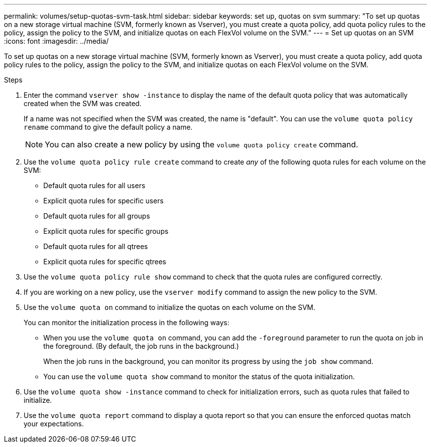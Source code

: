 ---
permalink: volumes/setup-quotas-svm-task.html
sidebar: sidebar
keywords: set up, quotas on svm
summary: "To set up quotas on a new storage virtual machine (SVM, formerly known as Vserver), you must create a quota policy, add quota policy rules to the policy, assign the policy to the SVM, and initialize quotas on each FlexVol volume on the SVM."
---
= Set up quotas on an SVM
:icons: font
:imagesdir: ../media/

[.lead]
To set up quotas on a new storage virtual machine (SVM, formerly known as Vserver), you must create a quota policy, add quota policy rules to the policy, assign the policy to the SVM, and initialize quotas on each FlexVol volume on the SVM.

.Steps
. Enter the command `vserver show -instance` to display the name of the default quota policy that was automatically created when the SVM was created.
+
If a name was not specified when the SVM was created, the name is "default". You can use the `volume quota policy rename` command to give the default policy a name.
+
[NOTE]
====
You can also create a new policy by using the `volume quota policy create` command.
====
. Use the `volume quota policy rule create` command to create _any_ of the following quota rules for each volume on the SVM:
 ** Default quota rules for all users
 ** Explicit quota rules for specific users
 ** Default quota rules for all groups
 ** Explicit quota rules for specific groups
 ** Default quota rules for all qtrees
 ** Explicit quota rules for specific qtrees
. Use the `volume quota policy rule show` command to check that the quota rules are configured correctly.
. If you are working on a new policy, use the `vserver modify` command to assign the new policy to the SVM.
. Use the `volume quota on` command to initialize the quotas on each volume on the SVM.
+
You can monitor the initialization process in the following ways:

 ** When you use the `volume quota on` command, you can add the `-foreground` parameter to run the quota on job in the foreground. (By default, the job runs in the background.)
+
When the job runs in the background, you can monitor its progress by using the `job show` command.

 ** You can use the `volume quota show` command to monitor the status of the quota initialization.

. Use the `volume quota show -instance` command to check for initialization errors, such as quota rules that failed to initialize.
. Use the `volume quota report` command to display a quota report so that you can ensure the enforced quotas match your expectations.
